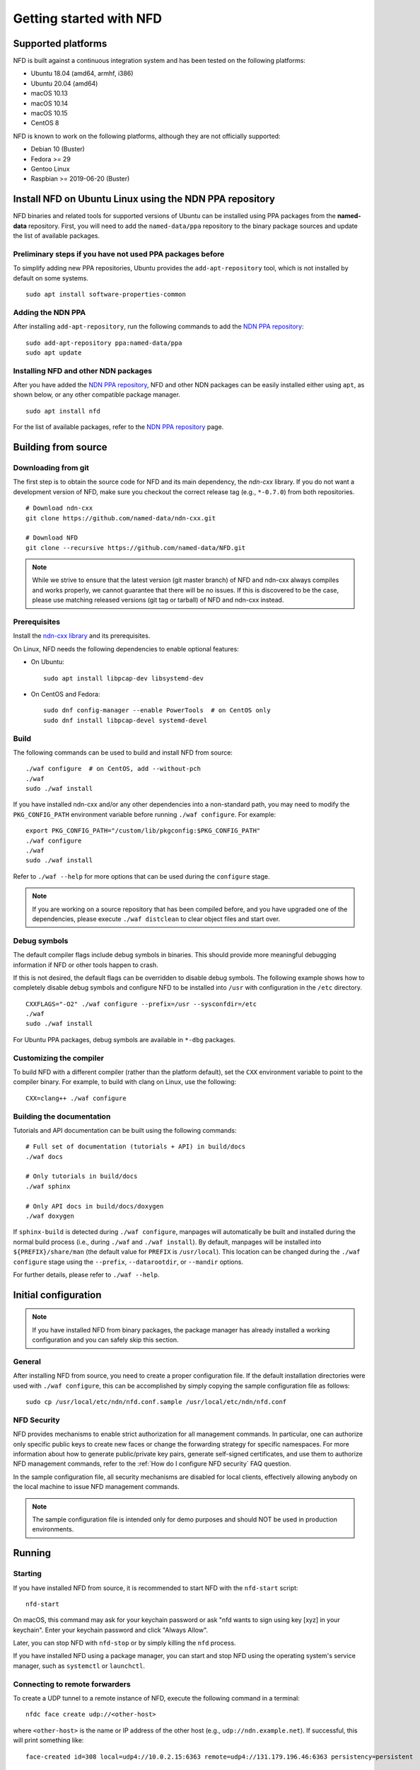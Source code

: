 Getting started with NFD
========================

Supported platforms
-------------------

NFD is built against a continuous integration system and has been tested on the
following platforms:

-  Ubuntu 18.04 (amd64, armhf, i386)
-  Ubuntu 20.04 (amd64)
-  macOS 10.13
-  macOS 10.14
-  macOS 10.15
-  CentOS 8

NFD is known to work on the following platforms, although they are not officially
supported:

-  Debian 10 (Buster)
-  Fedora >= 29
-  Gentoo Linux
-  Raspbian >= 2019-06-20 (Buster)

.. _Install NFD on Ubuntu Linux using the NDN PPA repository:

Install NFD on Ubuntu Linux using the NDN PPA repository
--------------------------------------------------------

NFD binaries and related tools for supported versions of Ubuntu can be installed using
PPA packages from the **named-data** repository.  First, you will need to add the
``named-data/ppa`` repository to the binary package sources and update the list of
available packages.

Preliminary steps if you have not used PPA packages before
~~~~~~~~~~~~~~~~~~~~~~~~~~~~~~~~~~~~~~~~~~~~~~~~~~~~~~~~~~

To simplify adding new PPA repositories, Ubuntu provides the ``add-apt-repository`` tool,
which is not installed by default on some systems.

::

    sudo apt install software-properties-common

Adding the NDN PPA
~~~~~~~~~~~~~~~~~~

After installing ``add-apt-repository``, run the following commands to add the `NDN PPA
repository`_::

    sudo add-apt-repository ppa:named-data/ppa
    sudo apt update

Installing NFD and other NDN packages
~~~~~~~~~~~~~~~~~~~~~~~~~~~~~~~~~~~~~

After you have added the `NDN PPA repository`_, NFD and other NDN packages can be easily
installed either using ``apt``, as shown below, or any other compatible package manager.

::

    sudo apt install nfd

For the list of available packages, refer to the `NDN PPA repository`_ page.

.. _NDN PPA repository: https://launchpad.net/~named-data/+archive/ppa

Building from source
--------------------

Downloading from git
~~~~~~~~~~~~~~~~~~~~

The first step is to obtain the source code for NFD and its main dependency, the
*ndn-cxx* library. If you do not want a development version of NFD, make sure you
checkout the correct release tag (e.g., ``*-0.7.0``) from both repositories.

::

    # Download ndn-cxx
    git clone https://github.com/named-data/ndn-cxx.git

    # Download NFD
    git clone --recursive https://github.com/named-data/NFD.git

.. note::
    While we strive to ensure that the latest version (git master branch) of NFD and ndn-cxx
    always compiles and works properly, we cannot guarantee that there will be no issues.
    If this is discovered to be the case, please use matching released versions (git tag or
    tarball) of NFD and ndn-cxx instead.

Prerequisites
~~~~~~~~~~~~~

Install the `ndn-cxx library <https://named-data.net/doc/ndn-cxx/current/INSTALL.html>`__
and its prerequisites.

On Linux, NFD needs the following dependencies to enable optional features:

- On Ubuntu::

    sudo apt install libpcap-dev libsystemd-dev

- On CentOS and Fedora::

    sudo dnf config-manager --enable PowerTools  # on CentOS only
    sudo dnf install libpcap-devel systemd-devel

Build
~~~~~

The following commands can be used to build and install NFD from source::

    ./waf configure  # on CentOS, add --without-pch
    ./waf
    sudo ./waf install

If you have installed ndn-cxx and/or any other dependencies into a non-standard path,
you may need to modify the ``PKG_CONFIG_PATH`` environment variable before running
``./waf configure``. For example::

    export PKG_CONFIG_PATH="/custom/lib/pkgconfig:$PKG_CONFIG_PATH"
    ./waf configure
    ./waf
    sudo ./waf install

Refer to ``./waf --help`` for more options that can be used during the ``configure`` stage.

.. note::
    If you are working on a source repository that has been compiled before, and you have
    upgraded one of the dependencies, please execute ``./waf distclean`` to clear object files
    and start over.

Debug symbols
~~~~~~~~~~~~~

The default compiler flags include debug symbols in binaries. This should provide
more meaningful debugging information if NFD or other tools happen to crash.

If this is not desired, the default flags can be overridden to disable debug symbols.
The following example shows how to completely disable debug symbols and configure
NFD to be installed into ``/usr`` with configuration in the ``/etc`` directory.

::

    CXXFLAGS="-O2" ./waf configure --prefix=/usr --sysconfdir=/etc
    ./waf
    sudo ./waf install

For Ubuntu PPA packages, debug symbols are available in ``*-dbg`` packages.

Customizing the compiler
~~~~~~~~~~~~~~~~~~~~~~~~

To build NFD with a different compiler (rather than the platform default), set the
``CXX`` environment variable to point to the compiler binary. For example, to build
with clang on Linux, use the following::

    CXX=clang++ ./waf configure

Building the documentation
~~~~~~~~~~~~~~~~~~~~~~~~~~

Tutorials and API documentation can be built using the following commands::

    # Full set of documentation (tutorials + API) in build/docs
    ./waf docs

    # Only tutorials in build/docs
    ./waf sphinx

    # Only API docs in build/docs/doxygen
    ./waf doxygen

If ``sphinx-build`` is detected during ``./waf configure``, manpages will automatically
be built and installed during the normal build process (i.e., during ``./waf`` and
``./waf install``). By default, manpages will be installed into ``${PREFIX}/share/man``
(the default value for ``PREFIX`` is ``/usr/local``). This location can be changed
during the ``./waf configure`` stage using the ``--prefix``, ``--datarootdir``, or
``--mandir`` options.

For further details, please refer to ``./waf --help``.

Initial configuration
---------------------

.. note::
    If you have installed NFD from binary packages, the package manager has already
    installed a working configuration and you can safely skip this section.

General
~~~~~~~

After installing NFD from source, you need to create a proper configuration file.
If the default installation directories were used with ``./waf configure``, this
can be accomplished by simply copying the sample configuration file as follows::

    sudo cp /usr/local/etc/ndn/nfd.conf.sample /usr/local/etc/ndn/nfd.conf

NFD Security
~~~~~~~~~~~~

NFD provides mechanisms to enable strict authorization for all management commands. In
particular, one can authorize only specific public keys to create new faces or change the
forwarding strategy for specific namespaces. For more information about how to generate
public/private key pairs, generate self-signed certificates, and use them to authorize
NFD management commands, refer to the :ref:`How do I configure NFD security` FAQ question.

In the sample configuration file, all security mechanisms are disabled for local clients,
effectively allowing anybody on the local machine to issue NFD management commands.

.. note::
    The sample configuration file is intended only for demo purposes and should NOT be
    used in production environments.

Running
-------

Starting
~~~~~~~~

If you have installed NFD from source, it is recommended to start NFD with the
``nfd-start`` script::

    nfd-start

On macOS, this command may ask for your keychain password or ask "nfd wants to sign using
key [xyz] in your keychain". Enter your keychain password and click "Always Allow".

Later, you can stop NFD with ``nfd-stop`` or by simply killing the ``nfd`` process.

If you have installed NFD using a package manager, you can start and stop NFD using the
operating system's service manager, such as ``systemctl`` or ``launchctl``.

Connecting to remote forwarders
~~~~~~~~~~~~~~~~~~~~~~~~~~~~~~~

To create a UDP tunnel to a remote instance of NFD, execute the following command
in a terminal::

    nfdc face create udp://<other-host>

where ``<other-host>`` is the name or IP address of the other host (e.g.,
``udp://ndn.example.net``). If successful, this will print something like::

    face-created id=308 local=udp4://10.0.2.15:6363 remote=udp4://131.179.196.46:6363 persistency=persistent

To add a route ``/ndn`` toward this remote forwarder, execute the following command
in a terminal::

    nfdc route add /ndn udp://<other-host>

This will print::

    route-add-accepted prefix=/ndn nexthop=308 origin=static cost=0 flags=child-inherit expires=never

This indicates that NFD will forward all Interests that start with ``/ndn`` through the
face to the other host.  This forwards Interests to the other host, but does not provide
a "back route" for the other host to forward Interests to you.  For this, you can rely on
the "automatic prefix propagation" feature of NFD or use the ``nfdc`` command on the other
host to add the route.

Playing with NFD
----------------

After you have installed, configured, and started NFD, you can demonstrate the features
of NDN using the following applications and libraries.

Sample applications:

    + `Simple examples using the ndn-cxx library <https://named-data.net/doc/ndn-cxx/current/examples.html>`__
    + `Introductory examples of NDN-CCL
      <https://redmine.named-data.net/projects/application-development-documentation-guides/wiki/Step-By-Step_-_Common_Client_Libraries>`__

Real applications and libraries:

    + `ndn-tools - Essential NDN command-line tools <https://github.com/named-data/ndn-tools>`__
    + `ndn-traffic-generator - Traffic generator for NDN <https://github.com/named-data/ndn-traffic-generator>`__
    + `ChronoSync - Sync library for multi-user real-time applications <https://github.com/named-data/ChronoSync>`__
    + `PSync - Partial and full synchronization library <https://github.com/named-data/PSync>`__
